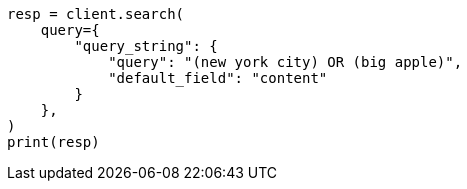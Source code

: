 // This file is autogenerated, DO NOT EDIT
// query-dsl/query-string-query.asciidoc:45

[source, python]
----
resp = client.search(
    query={
        "query_string": {
            "query": "(new york city) OR (big apple)",
            "default_field": "content"
        }
    },
)
print(resp)
----
